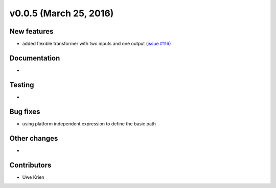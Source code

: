 v0.0.5 (March 25, 2016)
++++++++++++++++++++++++++

New features
############

* added flexible transformer with two inputs and one output (`issue #116 <https://github.com/oemof/oemof_base/issues/116>`_)

Documentation
#############

* 

Testing
#######

* 

Bug fixes
#########

* using platform independent expression to define the basic path

Other changes
#############

* 

Contributors
############

* Uwe Krien

